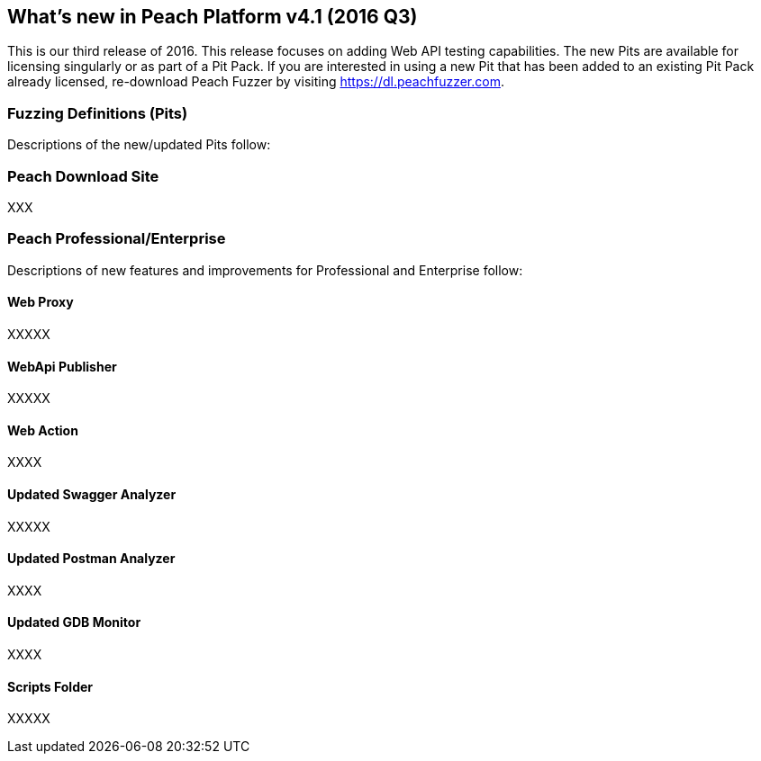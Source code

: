 [[Brand_new_items]]
== What's new in Peach Platform v4.1 (2016 Q3)

This is our third release of 2016.
This release focuses on adding Web API testing capabilities.
The new Pits are available for licensing singularly or as part of a Pit Pack.
If you are interested in using a new Pit that has been added to an existing Pit Pack already licensed,
re-download Peach Fuzzer by visiting https://dl.peachfuzzer.com.

=== Fuzzing Definitions (Pits)

Descriptions of the new/updated Pits follow:

=== Peach Download Site

XXX

=== Peach Professional/Enterprise

Descriptions of new features and improvements for Professional and Enterprise follow:

==== Web Proxy

XXXXX

==== WebApi Publisher

XXXXX

==== Web Action

XXXX

==== Updated Swagger Analyzer

XXXXX

==== Updated Postman Analyzer

XXXX

==== Updated GDB Monitor

XXXX

==== Scripts Folder

XXXXX

// end
